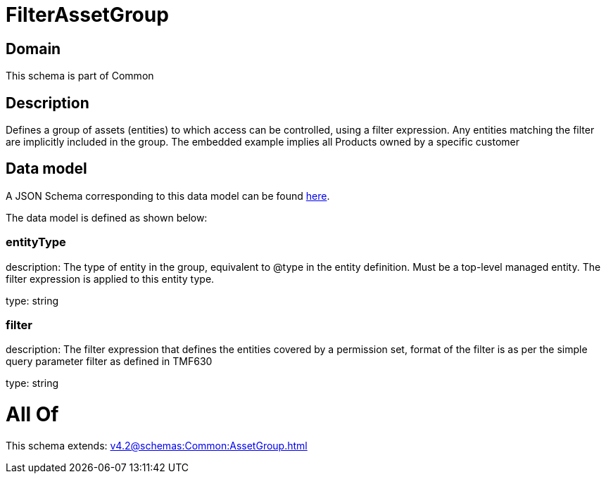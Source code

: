 = FilterAssetGroup

[#domain]
== Domain

This schema is part of Common

[#description]
== Description

Defines a group of assets (entities) to which access can be controlled, using a filter expression. Any entities matching the filter are implicitly included in the group. The embedded example implies all Products owned by a specific customer


[#data_model]
== Data model

A JSON Schema corresponding to this data model can be found https://tmforum.org[here].

The data model is defined as shown below:


=== entityType
description: The type of entity in the group, equivalent to @type in the entity definition. Must be a top-level managed entity. The filter expression is applied to this entity type.

type: string


=== filter
description: The filter expression that defines the entities covered by a permission set, format of the filter is as per the simple query parameter filter as defined in TMF630

type: string


= All Of 
This schema extends: xref:v4.2@schemas:Common:AssetGroup.adoc[]
